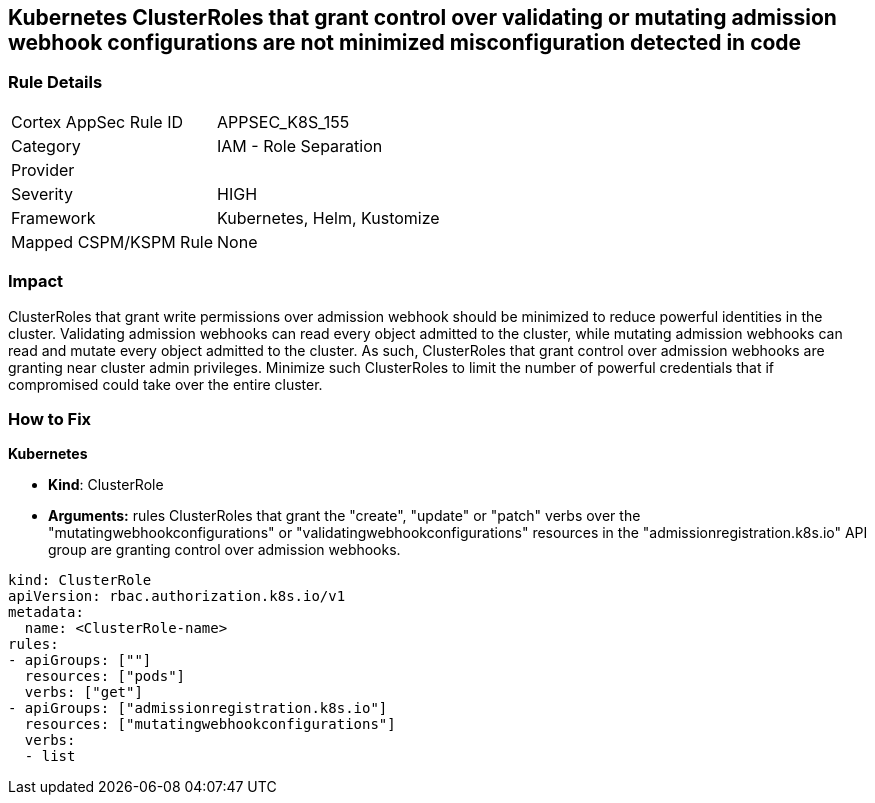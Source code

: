 == Kubernetes ClusterRoles that grant control over validating or mutating admission webhook configurations are not minimized misconfiguration detected in code
// Kubernetes ClusterRoles that grant control over validating or mutating admission webhook configurations not minimized 


=== Rule Details

[cols="1,2"]
|===
|Cortex AppSec Rule ID |APPSEC_K8S_155
|Category |IAM - Role Separation
|Provider |
|Severity |HIGH
|Framework |Kubernetes, Helm, Kustomize
|Mapped CSPM/KSPM Rule |None
|===
 



=== Impact
ClusterRoles that grant write permissions over admission webhook should be minimized to reduce powerful identities in the cluster.
Validating admission webhooks can read every object admitted to the cluster, while mutating admission webhooks can read and mutate every object admitted to the cluster.
As such, ClusterRoles that grant control over admission webhooks are granting near cluster admin privileges.
Minimize such ClusterRoles to limit the number of powerful credentials that if compromised could take over the entire cluster.

=== How to Fix


*Kubernetes* 


* *Kind*: ClusterRole
* *Arguments:* rules  ClusterRoles that grant the "create", "update" or "patch" verbs over the "mutatingwebhookconfigurations" or "validatingwebhookconfigurations" resources in the "admissionregistration.k8s.io" API group are granting control over admission webhooks.


[source,yaml]
----
kind: ClusterRole
apiVersion: rbac.authorization.k8s.io/v1
metadata:
  name: <ClusterRole-name>
rules:
- apiGroups: [""]
  resources: ["pods"]
  verbs: ["get"]
- apiGroups: ["admissionregistration.k8s.io"]
  resources: ["mutatingwebhookconfigurations"]
  verbs:
  - list
----

